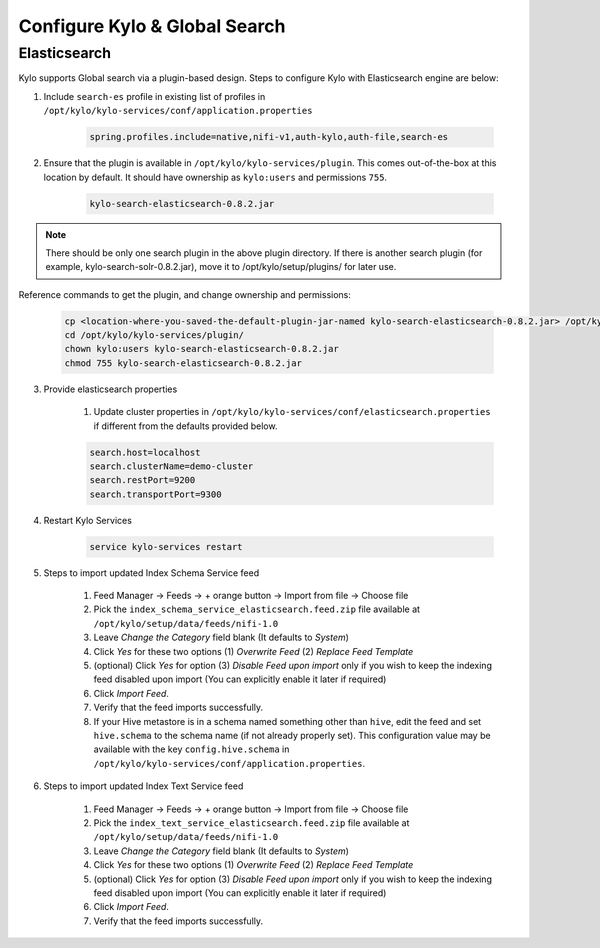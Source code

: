==============================
Configure Kylo & Global Search
==============================

Elasticsearch
=============

Kylo supports Global search via a plugin-based design. Steps to configure Kylo with Elasticsearch engine are below:

1. Include ``search-es`` profile in existing list of profiles in ``/opt/kylo/kylo-services/conf/application.properties``


    .. code-block:: shell

      spring.profiles.include=native,nifi-v1,auth-kylo,auth-file,search-es

    ..

2. Ensure that the plugin is available in ``/opt/kylo/kylo-services/plugin``. This comes out-of-the-box at this location by default. It should have ownership as ``kylo:users`` and permissions ``755``.


    .. code-block:: shell

        kylo-search-elasticsearch-0.8.2.jar
    ..

.. note:: There should be only one search plugin in the above plugin directory. If there is another search plugin (for example, kylo-search-solr-0.8.2.jar), move it to /opt/kylo/setup/plugins/ for later use.

Reference commands to get the plugin, and change ownership and permissions:

    .. code-block:: shell

        cp <location-where-you-saved-the-default-plugin-jar-named kylo-search-elasticsearch-0.8.2.jar> /opt/kylo/kylo-services/plugin/
        cd /opt/kylo/kylo-services/plugin/
        chown kylo:users kylo-search-elasticsearch-0.8.2.jar
        chmod 755 kylo-search-elasticsearch-0.8.2.jar
    ..


3. Provide elasticsearch properties

    1. Update cluster properties in ``/opt/kylo/kylo-services/conf/elasticsearch.properties`` if different from the defaults provided below.

    .. code-block:: shell

        search.host=localhost
        search.clusterName=demo-cluster
        search.restPort=9200
        search.transportPort=9300

    ..


4. Restart Kylo Services

    .. code-block:: shell

        service kylo-services restart

    ..

5. Steps to import updated Index Schema Service feed

    1. Feed Manager -> Feeds -> + orange button -> Import from file -> Choose file

    2. Pick the ``index_schema_service_elasticsearch.feed.zip`` file available at ``/opt/kylo/setup/data/feeds/nifi-1.0``

    3. Leave *Change the Category* field blank (It defaults to *System*)

    4. Click *Yes* for these two options (1) *Overwrite Feed* (2) *Replace Feed Template*

    5. (optional) Click *Yes* for option (3) *Disable Feed upon import* only if you wish to keep the indexing feed disabled upon import (You can explicitly enable it later if required)

    6. Click *Import Feed*.

    7. Verify that the feed imports successfully.

    8. If your Hive metastore is in a schema named something other than ``hive``, edit the feed and set ``hive.schema`` to the schema name (if not already properly set). This configuration value may be available with the key ``config.hive.schema`` in ``/opt/kylo/kylo-services/conf/application.properties``.


6. Steps to import updated Index Text Service feed

    1. Feed Manager -> Feeds -> + orange button -> Import from file -> Choose file

    2. Pick the ``index_text_service_elasticsearch.feed.zip`` file available at ``/opt/kylo/setup/data/feeds/nifi-1.0``

    3. Leave *Change the Category* field blank (It defaults to *System*)

    4. Click *Yes* for these two options (1) *Overwrite Feed* (2) *Replace Feed Template*

    5. (optional) Click *Yes* for option (3) *Disable Feed upon import* only if you wish to keep the indexing feed disabled upon import (You can explicitly enable it later if required)

    6. Click *Import Feed*.

    7. Verify that the feed imports successfully.